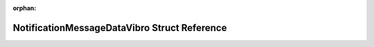 .. meta::6cfef902cd65184ec36308b3d3ff3918be4435d3cbcfd82eb8e75cb565a9bcf20d917c5d67a8236ac470788a08d3015332f04b6946abdc1d3f55f070c9501a8f

:orphan:

.. title:: Flipper Zero Firmware: NotificationMessageDataVibro Struct Reference

NotificationMessageDataVibro Struct Reference
=============================================

.. container:: doxygen-content

   
   .. raw:: html
     :file: struct_notification_message_data_vibro.html
